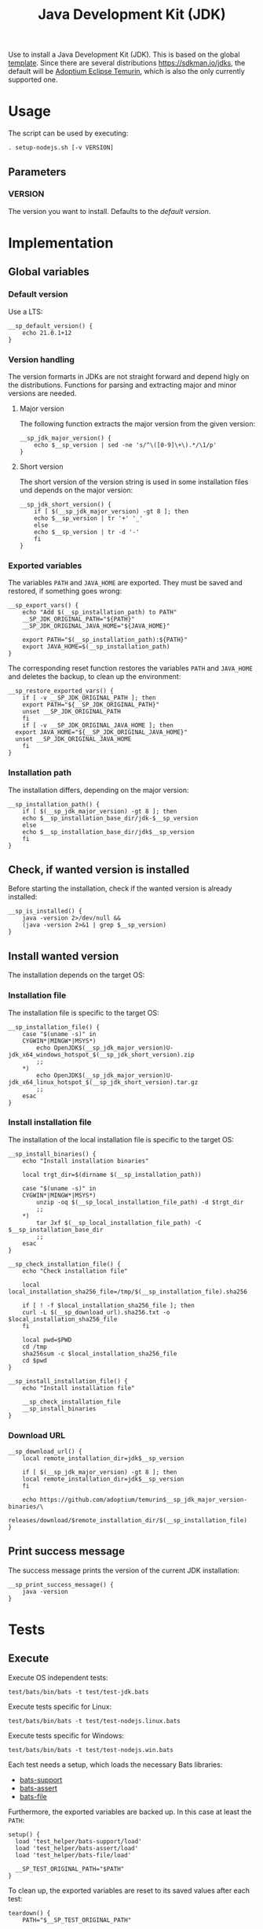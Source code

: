 #+title: Java Development Kit (JDK)
Use to install a Java Development Kit (JDK). This is based on the global [[file:template.org][template]].
Since there are several distributions https://sdkman.io/jdks, the default will be [[https://adoptium.net/temurin/releases/][Adoptium Eclipse Temurin]], which is also the only currently supported one.


* Usage
The script can be used by executing:
#+begin_src shell :tangle no
  . setup-nodejs.sh [-v VERSION]
#+end_src

** Parameters
*** VERSION
The version you want to install. Defaults to the [[*Default version][default version]].

* Implementation
#+begin_src shell :tangle src/setup-jdk.sh :mkdirp yes :noweb yes :shebang #!/bin/sh :tangle-mode '#o644 :exports none
  <<template.org:lib()>>

  <<default_version>>
  <<major_version>>
  <<short_version>>
  <<export_vars>>
  <<restore_exported_vars>>
  <<installation_path>>
  <<is_installed>>
  <<installation_file>>
  <<install_installation_file>>
  <<download_url>>
  <<print_success_message>>

  __sp_main ${@}
#+end_src

** Global variables
*** Default version
Use a LTS:
#+name: default_version
#+begin_src shell
  __sp_default_version() {
      echo 21.0.1+12
  }
#+end_src

*** Version handling
The version formarts in JDKs are not straight forward and depend higly on the distributions. Functions for parsing and extracting major and minor versions are needed.

**** Major version
The following function extracts the major version from the given version:
#+name: major_version
#+begin_src shell
  __sp_jdk_major_version() {
      echo $__sp_version | sed -ne 's/^\([0-9]\+\).*/\1/p'
  }
#+end_src

**** Short version
The short version of the version string is used in some installation files und depends on the major version:
#+name: short_version
#+begin_src shell
  __sp_jdk_short_version() {
      if [ $(__sp_jdk_major_version) -gt 8 ]; then
	  echo $__sp_version | tr '+' '_'
      else
	  echo $__sp_version | tr -d '-'
      fi
  }
#+end_src

*** Exported variables
The variables ~PATH~ and ~JAVA_HOME~ are exported. They must be saved and restored, if something goes wrong:
#+name: export_vars
#+begin_src shell
  __sp_export_vars() {
      echo "Add $(__sp_installation_path) to PATH"
      __SP_JDK_ORIGINAL_PATH="${PATH}"
      __SP_JDK_ORIGINAL_JAVA_HOME="${JAVA_HOME}"

      export PATH="$(__sp_installation_path):${PATH}"
      export JAVA_HOME=$(__sp_installation_path)
  }
#+end_src

The corresponding reset function restores the variables ~PATH~ and ~JAVA_HOME~ and deletes the backup, to clean up the environment:
#+name: restore_exported_vars
#+begin_src shell
  __sp_restore_exported_vars() {
      if [ -v __SP_JDK_ORIGINAL_PATH ]; then
	  export PATH="${__SP_JDK_ORIGINAL_PATH}"
	  unset __SP_JDK_ORIGINAL_PATH
      fi
      if [ -v __SP_JDK_ORIGINAL_JAVA_HOME ]; then
	export JAVA_HOME="${__SP_JDK_ORIGINAL_JAVA_HOME}"
	unset __SP_JDK_ORIGINAL_JAVA_HOME
      fi
  }
#+end_src

*** Installation path
The installation differs, depending on the major version:
#+name: installation_path
#+begin_src shell
  __sp_installation_path() {
      if [ $(__sp_jdk_major_version) -gt 8 ]; then
	  echo $__sp_installation_base_dir/jdk-$__sp_version
      else
	  echo $__sp_installation_base_dir/jdk$__sp_version
      fi
  }
#+end_src

** Check, if wanted version is installed
Before starting the installation, check if the wanted version is already installed:
#+name: is_installed
#+begin_src shell
  __sp_is_installed() {
      java -version 2>/dev/null &&
	  (java -version 2>&1 | grep $__sp_version)
  }
#+end_src

** Install wanted version
The installation depends on the target OS:

*** Installation file
The installation file is specific to the target OS:
#+name: installation_file
#+begin_src shell
  __sp_installation_file() {
      case "$(uname -s)" in
	  CYGWIN*|MINGW*|MSYS*)
	      echo OpenJDK$(__sp_jdk_major_version)U-jdk_x64_windows_hotspot_$(__sp_jdk_short_version).zip
	      ;;
	  ,*)
	      echo OpenJDK$(__sp_jdk_major_version)U-jdk_x64_linux_hotspot_$(__sp_jdk_short_version).tar.gz
	      ;;
      esac
  }
#+end_src

*** Install installation file
The installation of the local installation file is specific to the target OS:
#+name: install_installation_file
#+begin_src shell
  __sp_install_binaries() {
      echo "Install installation binaries"

      local trgt_dir=$(dirname $(__sp_installation_path))

      case "$(uname -s)" in
	  CYGWIN*|MINGW*|MSYS*)
	      unzip -oq $(__sp_local_installation_file_path) -d $trgt_dir
	      ;;
	  ,*)
	      tar Jxf $(__sp_local_installation_file_path) -C $__sp_installation_base_dir
	      ;;
      esac
  }

  __sp_check_installation_file() {
      echo "Check installation file"

      local local_installation_sha256_file=/tmp/$(__sp_installation_file).sha256

      if [ ! -f $local_installation_sha256_file ]; then
	  curl -L $(__sp_download_url).sha256.txt -o $local_installation_sha256_file
      fi

      local pwd=$PWD
      cd /tmp
      sha256sum -c $local_installation_sha256_file
      cd $pwd
  }

  __sp_install_installation_file() {
      echo "Install installation file"

      __sp_check_installation_file
      __sp_install_binaries
  }
#+end_src

*** Download URL
#+name: download_url
#+begin_src shell
  __sp_download_url() {
      local remote_installation_dir=jdk$__sp_version

      if [ $(__sp_jdk_major_version) -gt 8 ]; then
	  local remote_installation_dir=jdk$__sp_version
      fi

      echo https://github.com/adoptium/temurin$__sp_jdk_major_version-binaries/\
	   releases/download/$remote_installation_dir/$(__sp_installation_file)
  }
#+end_src

** Print success message
The success message prints the version of the current JDK installation:
#+name: print_success_message
#+begin_src shell
  __sp_print_success_message() {
      java -version
  }
#+end_src

* Tests
** Execute
Execute OS independent tests:
#+begin_src shell
  test/bats/bin/bats -t test/test-jdk.bats
#+end_src
#+begin_src bats :tangle test/test-jdk.bats :mkdirp yes :noweb strip-export :shebang #!/usr/bin/env bats :tangle-mode '#o644 :exports none
  __SP_TESTEE=src/setup-jdk.sh

  <<setup>>
  <<teardown>>

  <<Environment must be clean after execution if succeeds with default version>>
  <<Environment must be clean after execution if succeeds with given version>>
  <<Environment must be clean after execution if installation fails>>
  <<Should only print success message if version is already installed>>
  <<Should not alter environment if installation fails>>
  <<Must print error message if remote installation file not found>>
  <<Should try download if local installation file not exists>>
  <<Should try download if remote installation file exists>>
#+end_src

Execute tests specific for Linux:
#+begin_src shell
  test/bats/bin/bats -t test/test-nodejs.linux.bats
#+end_src
#+begin_src bats :tangle test/test-jdk.linux.bats :mkdirp yes :noweb strip-export :shebang #!/usr/bin/env bats :tangle-mode '#o644 :exports none
  __SP_TESTEE=src/setup-jdk.sh

  <<setup>>
  <<teardown>>

  <<Must print versions to install with default version using Linux>>
  <<Must print versions to install with given version using Linux>>
  <<Should export variables if succeeds with default version using Linux>>
  <<Should export variables if succeeds with given version using Linux>>
  <<Should not alter environment if version is already installed using Linux>>
  <<Must print success message if installation succeeds with default version using Linux>>
  <<Must print success message if installation succeeds with given version using Linux>>
  <<Should not try download if local installation file exists using Linux>>
#+end_src

Execute tests specific for Windows:
#+begin_src shell
  test/bats/bin/bats -t test/test-nodejs.win.bats
#+end_src
#+begin_src bats :tangle test/test-jdk.win.bats :mkdirp yes :noweb strip-export :shebang #!/usr/bin/env bats :tangle-mode '#o644 :exports none
  __SP_TESTEE=src/setup-jdk.sh

  <<setup>>
  <<teardown>>

  <<Must print versions to install with default version using Windows>>
  <<Must print versions to install with given version using Windows>>
  <<Should export variables if succeeds with default version using Windows>>
  <<Should export variables if succeeds with given version using Windows>>
  <<Should not alter environment if version is already installed using Windows>>
  <<Must print success message if installation succeeds with default version using Windows>>
  <<Must print success message if installation succeeds with given version using Windows>>
  <<Should not try download if local installation file exists using Windows>>
#+end_src

Each test needs a setup, which loads the necessary Bats libraries:
- [[https://github.com/bats-core/bats-support][bats-support]]
- [[https://github.com/bats-core/bats-assert][bats-assert]]
- [[https://github.com/bats-core/bats-file][bats-file]]

Furthermore, the exported variables are backed up. In this case at least the ~PATH~:
#+name: setup
#+begin_src bats
  setup() {
    load 'test_helper/bats-support/load'
    load 'test_helper/bats-assert/load'
    load 'test_helper/bats-file/load'

    __SP_TEST_ORIGINAL_PATH="$PATH"
  }
#+end_src

To clean up, the exported variables are reset to its saved values after each test:
#+name: teardown
#+begin_src bats
  teardown() {
      PATH="$__SP_TEST_ORIGINAL_PATH"

      # Assert, no custom variable or function is set
      declare | grep -e '^__sp_'
      assert_equal $? 1
  }
#+end_src

** Test cases

*** Must print version and path to install
If wanted version is not the current, print the version to be installed and the path to be added.
**** With default version
***** Using Linux
#+name: Must print versions to install with default version using Linux
#+begin_src bats
  @test "Must print versions to install with default version using Linux" {
      run . $__SP_TESTEE

      assert_line 'Install version: v20.14.0'
      assert_line "Add $HOME/opt/jdk-v20.14.0-linux-x64/bin to PATH"

      rm /tmp/jdk-v20.14.0-*
  }
#+end_src

***** Using Windows
#+name: Must print versions to install with default version using Windows
#+begin_src bats
  @test "Must print versions to install with default version using Windows" {
      run . $__SP_TESTEE

      assert_line 'Install version: v20.14.0'
      assert_line "Add $HOME/opt/jdk-v20.14.0-win-x64 to PATH"

      rm /tmp/jdk-v20.14.0-*
  }
#+end_src

**** With given version

***** Using Linux
#+name: Must print versions to install with given version using Linux
#+begin_src bats
  @test "Must print versions to install with given version using Linux" {
      run .  $__SP_TESTEE -v v18.20.3

      assert_line 'Install version: v18.20.3'
      assert_line "Add $HOME/opt/jdk-v18.20.3-linux-x64/bin to PATH"

      rm /tmp/jdk-v18.20.3-*
  }
#+end_src

***** Using Windows
#+name: Must print versions to install with given version using Windows
#+begin_src bats
  @test "Must print versions to install with given version using Windows" {
      run .  $__SP_TESTEE -v v18.20.3

      assert_line 'Install version: v18.20.3'
      assert_line "Add $HOME/opt/jdk-v18.20.3-win-x64 to PATH"

      rm /tmp/jdk-v18.20.3-*
  }
#+end_src

*** Environment must be clean after execution

**** If succeeds with default version
After the script has run without a given version, the newly introduced global variables shall not be set and ~$OPTIND~ must be ~1~:
#+name: Environment must be clean after execution if succeeds with default version
#+begin_src bats
  @test "Environment must be clean after execution if succeeds with default version" {
      . $__SP_TESTEE

      assert_equal $OPTIND 1

      rm /tmp/jdk-v20.14.0-*
  }
#+end_src

**** If succeeds with given version
After the script has run with a given version, the newly introduced global variables shall not be set and ~$OPTIND~ must be ~1~:
#+name: Environment must be clean after execution if succeeds with given version
#+begin_src bats
  @test "Environment must be clean after execution if succeeds with given version" {
      . $__SP_TESTEE -v v18.20.3

      assert_equal $OPTIND 1

      rm /tmp/jdk-v18.20.3-*
  }
#+end_src

**** If installation fails
After the script failed, the newly introduced global variables shall not be set and ~$OPTIND~ must be ~1~:
#+name: Environment must be clean after execution if installation fails
#+begin_src bats
  @test "Environment must be clean after execution if installation fails" {
      . $__SP_TESTEE -v installation_fail || assert_equal $? 127

      assert_equal $OPTIND 1
  }
#+end_src

*** Should export variables
The exported ~$PATH~ must be extended with the wanted version.

**** If succeeds with default version

***** Using Linux
#+name: Should export variables if succeeds with default version using Linux
#+begin_src bats
  @test "Should export variables if succeeds with default version using Linux" {
      . $__SP_TESTEE

      assert_equal "$PATH" "$HOME/opt/jdk-v20.14.0-linux-x64/bin:$__SP_TEST_ORIGINAL_PATH"

      rm /tmp/jdk-v20.14.0-linux-x64.tar.xz
  }
#+end_src

***** Using Windows
#+name: Should export variables if succeeds with default version using Windows
#+begin_src bats
  @test "Should export variables if succeeds with default version using Windows" {
      . $__SP_TESTEE

      assert_equal "$PATH" "$HOME/opt/jdk-v20.14.0-win-x64:$__SP_TEST_ORIGINAL_PATH"

      rm /tmp/jdk-v20.14.0-win-x64.zip
  }
#+end_src

**** If succeeds with given version

***** Using Linux
#+name: Should export variables if succeeds with given version using Linux
#+begin_src bats
  @test "Should export variables if succeeds with given version using Linux" {
      . $__SP_TESTEE -v v18.20.3

      assert_equal "$PATH" "$HOME/opt/jdk-v18.20.3-linux-x64/bin:$__SP_TEST_ORIGINAL_PATH"

      rm /tmp/jdk-v18.20.3-linux-x64.tar.xz
  }
#+end_src

***** Using Windows
#+name: Should export variables if succeeds with given version using Windows
#+begin_src bats
  @test "Should export variables if succeeds with given version using Windows" {
      . $__SP_TESTEE -v v18.20.3

      assert_equal "$PATH" "$HOME/opt/jdk-v18.20.3-win-x64:$__SP_TEST_ORIGINAL_PATH"

      rm /tmp/jdk-v18.20.3-win-x64.zip
  }
#+end_src

*** Should only print success message, if version is already installed
If the given (or default) version is already installed, only a success message should be shown:
#+name: Should only print success message if version is already installed
#+begin_src bats
  @test "Should only print success message if version is already installed" {
      . $__SP_TESTEE
      rm /tmp/jdk-v20.14.0-*

      run . $__SP_TESTEE

      refute_line -p "Add $HOME/opt/"
      refute_line -p 'Install version: '
      assert_line 'v20.14.0'

      assert_file_not_exists /tmp/jdk-v20.14.0-*
  }
#+end_src

*** Should not alter environment, if version is already installed
If the given (or default) version is already installed, the environment should not be altered:

**** Using Linux
#+name: Should not alter environment if version is already installed using Linux
#+begin_src bats
  @test "Should not alter environment if version is already installed using Linux" {
      . $__SP_TESTEE
      assert_equal "$PATH" "$HOME/opt/jdk-v20.14.0-linux-x64/bin:$__SP_TEST_ORIGINAL_PATH"
      rm /tmp/jdk-v20.14.0-linux-x64.tar.xz

      . $__SP_TESTEE

      assert_equal $OPTIND 1
      assert_equal "$PATH" "$HOME/opt/jdk-v20.14.0-linux-x64/bin:$__SP_TEST_ORIGINAL_PATH"

      assert_file_not_exists /tmp/jdk-v20.14.0-linux-x64.tar.xz
  }
#+end_src

**** Using Windows
#+name: Should not alter environment if version is already installed using Windows
#+begin_src bats
  @test "Should not alter environment if version is already installed using Windows" {
      . $__SP_TESTEE
      assert_equal "$PATH" "$HOME/opt/jdk-v20.14.0-win-x64:$__SP_TEST_ORIGINAL_PATH"
      rm /tmp/jdk-v20.14.0-win-x64.zip

      . $__SP_TESTEE

      assert_equal $OPTIND 1
      assert_equal "$PATH" "$HOME/opt/jdk-v20.14.0-win-x64:$__SP_TEST_ORIGINAL_PATH"

      assert_file_not_exists /tmp/jdk-v20.14.0-win-x64.zip
  }
#+end_src

*** Should not alter environment, if installation fails
After the script failed, the exported ~$PATH~ must not be altered:
#+name: Should not alter environment if installation fails
#+begin_src bats
  @test "Should not alter environment if installation fails" {
      . $__SP_TESTEE -v installation_fail || assert_equal $? 127

      assert_equal "$PATH" "$__SP_TEST_ORIGINAL_PATH"
  }
#+end_src

*** Must print success message, if installation succeeds
If successful, a success message must be printed.

**** With default version

***** Using Linux
#+name: Must print success message if installation succeeds with default version using Linux
#+begin_src bats
  @test "Must print success message if installation succeeds with default version using Linux" {
      run . $__SP_TESTEE

      assert_line 'v20.14.0'

      rm /tmp/jdk-v20.14.0-linux-x64.tar.xz
  }
#+end_src

***** Using Windows
#+name: Must print success message if installation succeeds with default version using Windows
#+begin_src bats
  @test "Must print success message if installation succeeds with default version using Windows" {
      run . $__SP_TESTEE

      assert_line 'v20.14.0'

      rm /tmp/jdk-v20.14.0-win-x64.zip
  }
#+end_src

**** With given version

***** Using Linux
#+name: Must print success message if installation succeeds with given version using Linux
#+begin_src bats
  @test "Must print success message if installation succeeds with given version using Linux" {
      run . $__SP_TESTEE -v v18.20.3

      assert_line 'v18.20.3'

      rm /tmp/jdk-v18.20.3-linux-x64.tar.xz
  }
#+end_src

***** Using Windows
#+name: Must print success message if installation succeeds with given version using Windows
#+begin_src bats
  @test "Must print success message if installation succeeds with given version using Windows" {
      run . $__SP_TESTEE -v v18.20.3

      assert_line 'v18.20.3'

      rm /tmp/jdk-v18.20.3-win-x64.zip
  }
#+end_src

*** Must print error message, if remote installation file not found
#+name: Must print error message if remote installation file not found
#+begin_src bats
  @test "Must print error message if remote installation file not found" {
      run . $__SP_TESTEE -v download_fail

      assert_line 'Install version: download_fail'
      assert_line -e 'Local installation file not found: /tmp/jdk-download_fail-.*\. Try, download new one'
      assert_line 'ERROR: No remote installation file found. Abort'

      assert_file_not_exists /tmp/jdk-download_fail-*
  }
#+end_src

*** Should try download

**** If local installation file not exists
#+name: Should try download if local installation file not exists
#+begin_src bats
  @test "Should try download if local installation file not exists" {
      run . $__SP_TESTEE

      assert_line -e 'Local installation file not found: /tmp/jdk-v20\.14\.0-.*\. Try, download new one'
      assert_line 'Download installation file'

      rm /tmp/jdk-v20.14.0-*
  }
#+end_src

**** If remote installation file exists
#+name: Should try download if remote installation file exists
#+begin_src bats
  @test "Should try download if remote installation file exists" {
      run . $__SP_TESTEE

      assert_line 'Download installation file'

      rm /tmp/jdk-v20.14.0-*
   }
#+end_src

*** Should not try download, if local installation file exists

**** Using Linux
#+name: Should not try download if local installation file exists using Linux
#+begin_src bats
  @test "Should not try download if local installation file exists using Linux" {
      touch /tmp/jdk-v20.14.0-linux-x64.tar.xz

      run . $__SP_TESTEE

      refute_line 'Local installation file not found: /tmp/jdk-v20.14.0-linux-x64.tar.xz. Try, download new one'
      refute_line 'Download installation file'

      rm /tmp/jdk-v20.14.0-linux-x64.tar.xz
  }
#+end_src

**** Using Windows
#+name: Should not try download if local installation file exists using Windows
#+begin_src bats
  @test "Should not try download if local installation file exists using Windows" {
      touch /tmp/jdk-v20.14.0-win-x64.zip

      run . $__SP_TESTEE

      refute_line 'Local installation file not found: /tmp/jdk-v20.14.0-win-x64.zip. Try, download new one'
      refute_line 'Download installation file'

      rm /tmp/jdk-v20.14.0-win-x64.zip
  }
#+end_src
